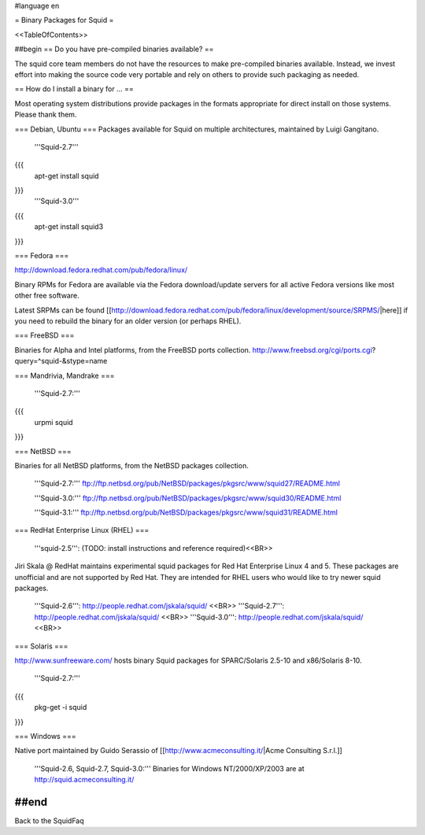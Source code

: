 #language en

= Binary Packages for Squid =

<<TableOfContents>>

##begin
== Do you have pre-compiled binaries available? ==

The squid core team members do not have the resources to make pre-compiled binaries available. Instead, we invest effort into making the source code very portable and rely on others to provide such packaging as needed.

== How do I install a binary for ... ==

Most operating system distributions provide packages in the formats appropriate for direct install on those systems. Please thank them.

=== Debian, Ubuntu ===
Packages available for Squid on multiple architectures, maintained by Luigi Gangitano.

 '''Squid-2.7'''
{{{
 apt-get install squid
}}}
 '''Squid-3.0'''
{{{
 apt-get install squid3
}}}

=== Fedora ===

http://download.fedora.redhat.com/pub/fedora/linux/

Binary RPMs for Fedora are available via the Fedora download/update servers for all active Fedora versions like most other free software.

Latest SRPMs can be found [[http://download.fedora.redhat.com/pub/fedora/linux/development/source/SRPMS/|here]] if you need to rebuild the binary for an older version (or perhaps RHEL).

=== FreeBSD ===

Binaries for Alpha and Intel platforms, from the FreeBSD ports collection.
http://www.freebsd.org/cgi/ports.cgi?query=^squid-&stype=name

=== Mandrivia, Mandrake ===

 '''Squid-2.7:'''
{{{
 urpmi squid
}}}

=== NetBSD ===

Binaries for all NetBSD platforms, from the NetBSD packages collection.

 '''Squid-2.7:'''
 ftp://ftp.netbsd.org/pub/NetBSD/packages/pkgsrc/www/squid27/README.html

 '''Squid-3.0:'''
 ftp://ftp.netbsd.org/pub/NetBSD/packages/pkgsrc/www/squid30/README.html

 '''Squid-3.1:'''
 ftp://ftp.netbsd.org/pub/NetBSD/packages/pkgsrc/www/squid31/README.html

=== RedHat Enterprise Linux (RHEL) ===

 '''squid-2.5''': (TODO: install instructions and reference required)<<BR>>

Jiri Skala @ RedHat maintains experimental squid packages for Red Hat Enterprise Linux 4 and 5. These packages are unofficial and are not supported by Red Hat. They are intended for RHEL users who would like to try newer squid packages.

 '''Squid-2.6''': http://people.redhat.com/jskala/squid/ <<BR>>
 '''Squid-2.7''': http://people.redhat.com/jskala/squid/ <<BR>>
 '''Squid-3.0''': http://people.redhat.com/jskala/squid/ <<BR>>

=== Solaris ===

http://www.sunfreeware.com/ hosts binary Squid packages for SPARC/Solaris 2.5-10 and x86/Solaris 8-10. 

 '''Squid-2.7:'''
{{{
 pkg-get -i squid
}}}

=== Windows ===

Native port maintained by Guido Serassio of [[http://www.acmeconsulting.it/|Acme Consulting S.r.l.]]

 '''Squid-2.6, Squid-2.7, Squid-3.0:''' Binaries for Windows NT/2000/XP/2003 are at http://squid.acmeconsulting.it/


##end
----
Back to the SquidFaq
